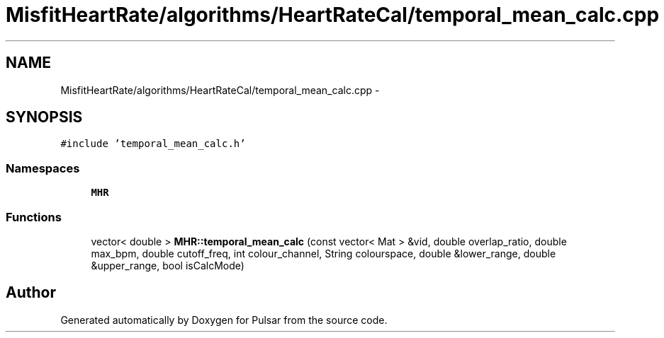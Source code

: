 .TH "MisfitHeartRate/algorithms/HeartRateCal/temporal_mean_calc.cpp" 3 "Fri Aug 22 2014" "Pulsar" \" -*- nroff -*-
.ad l
.nh
.SH NAME
MisfitHeartRate/algorithms/HeartRateCal/temporal_mean_calc.cpp \- 
.SH SYNOPSIS
.br
.PP
\fC#include 'temporal_mean_calc\&.h'\fP
.br

.SS "Namespaces"

.in +1c
.ti -1c
.RI " \fBMHR\fP"
.br
.in -1c
.SS "Functions"

.in +1c
.ti -1c
.RI "vector< double > \fBMHR::temporal_mean_calc\fP (const vector< Mat > &vid, double overlap_ratio, double max_bpm, double cutoff_freq, int colour_channel, String colourspace, double &lower_range, double &upper_range, bool isCalcMode)"
.br
.in -1c
.SH "Author"
.PP 
Generated automatically by Doxygen for Pulsar from the source code\&.
